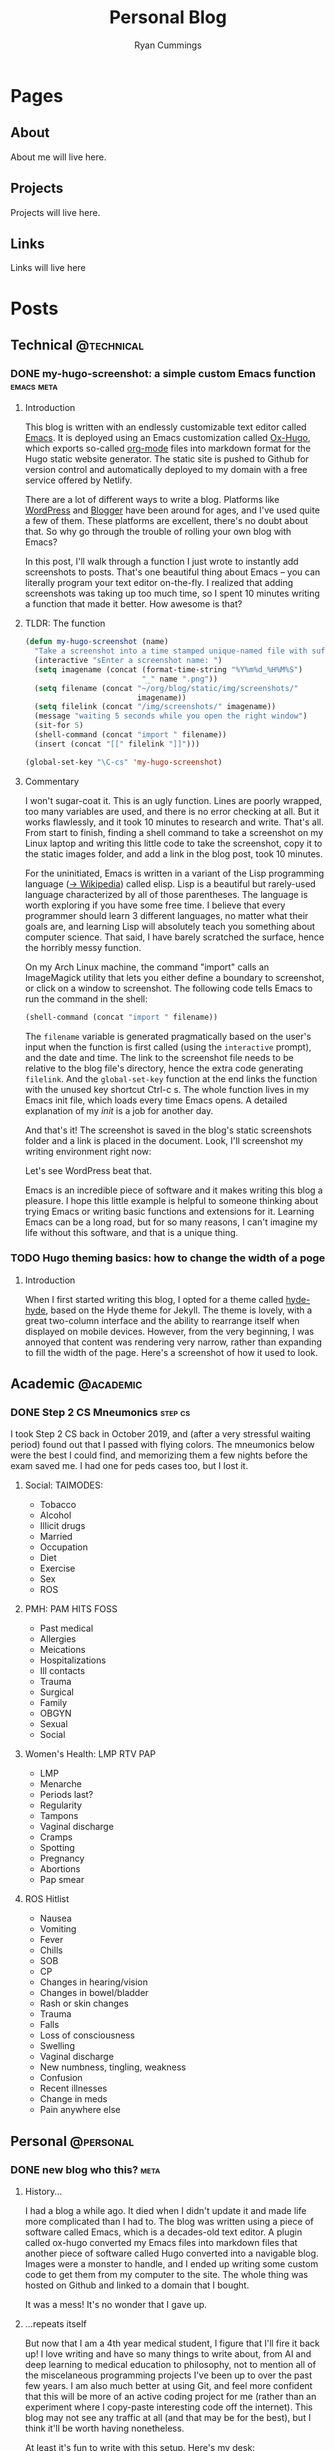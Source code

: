 #+TITLE: Personal Blog
#+AUTHOR: Ryan Cummings

#+HUGO_BASE_DIR: ./
#+HUGO_AUTO_SET_LASTMOD: t

* Pages
:PROPERTIES:
:EXPORT_HUGO_SECTION: pages
:EXPORT_HUGO_WEIGHT: auto
:END:
** About
:PROPERTIES:
:EXPORT_FILE_NAME: about
:END:
About me will live here.
** Projects
:PROPERTIES:
:EXPORT_FILE_NAME: projects
:END:
Projects will live here.
** Links
:PROPERTIES:
:EXPORT_FILE_NAME: links
:END:
Links will live here
* Posts
:PROPERTIES:
:EXPORT_HUGO_SECTION: posts
:END:
** Technical                                                        :@technical:
*** DONE my-hugo-screenshot: a simple custom Emacs function    :emacs:meta:
CLOSED: [2020-02-21 Fri 09:40]
:PROPERTIES:
:EXPORT_FILE_NAME: hugo-screenshot-function
:END:
**** Introduction
This blog is written with an endlessly customizable text editor called [[https://www.gnu.org/software/emacs/][Emacs]]. It is deployed using an Emacs customization called [[https://github.com/kaushalmodi/ox-hugo][Ox-Hugo]], which exports so-called [[https://orgmode.org/][org-mode]] files into markdown format for the Hugo static website generator. The static site is pushed to Github for version control and automatically deployed to my domain with a free service offered by Netlify.

There are a lot of different ways to write a blog. Platforms like [[https://www.wordpress.com][WordPress]] and [[https://www.blogger.com/][Blogger]] have been around for ages, and I've used quite a few of them. These platforms are excellent, there's no doubt about that. So why go through the trouble of rolling your own blog with Emacs?

In this post, I'll walk through a function I just wrote to instantly add screenshots to posts. That's one beautiful thing about Emacs -- you can literally program your text editor on-the-fly. I realized that adding screenshots was taking up too much time, so I spent 10 minutes writing a function that made it better. How awesome is that?

**** TLDR: The function
#+begin_src lisp
(defun my-hugo-screenshot (name)
  "Take a screenshot into a time stamped unique-named file with suffix NAME and paste link at point."
  (interactive "sEnter a screenshot name: ")
  (setq imagename (concat (format-time-string "%Y%m%d_%H%M%S")
                          "_" name ".png"))
  (setq filename (concat "~/org/blog/static/img/screenshots/"
                         imagename))
  (setq filelink (concat "/img/screenshots/" imagename))
  (message "waiting 5 seconds while you open the right window")
  (sit-for 5)
  (shell-command (concat "import " filename))
  (insert (concat "[[" filelink "]]")))

(global-set-key "\C-cs" 'my-hugo-screenshot)
#+end_src
**** Commentary
I won't sugar-coat it. This is an ugly function. Lines are poorly wrapped, too many variables are used, and there is no error checking at all. But it works flawlessly, and it took 10 minutes to research and write. That's all. From start to finish, finding a shell command to take a screenshot on my Linux laptop and writing this little code to take the screenshot, copy it to the static images folder, and add a link in the blog post, took 10 minutes.

For the uninitiated, Emacs is written in a variant of the Lisp programming language ([[https://en.wikipedia.org/wiki/Lisp_(programming_language)][-> Wikipedia]]) called elisp. Lisp is a beautiful but rarely-used language characterized by all of those parentheses. The language is worth exploring if you have some free time. I believe that every programmer should learn 3 different languages, no matter what their goals are, and learning Lisp will absolutely teach you something about computer science. That said, I have barely scratched the surface, hence the horribly messy function.

On my Arch Linux machine, the command "import" calls an ImageMagick utility that lets you either define a boundary to screenshot, or click on a window to screenshot. The following code tells Emacs to run the command in the shell:
#+begin_src lisp
(shell-command (concat "import " filename))
#+end_src
The ~filename~ variable is generated pragmatically based on the user's input when the function is first called (using the ~interactive~ prompt), and the date and time. The link to the screenshot file needs to be relative to the blog file's directory, hence the extra code generating ~filelink~. And the ~global-set-key~ function at the end links the function with the unused key shortcut Ctrl-c s. The whole function lives in my Emacs init file, which loads every time Emacs opens. A detailed explanation of my /init/ is a job for another day.

And that's it! The screenshot is saved in the blog's static screenshots folder and a link is placed in the document. Look, I'll screenshot my writing environment right now:

[[/img/screenshots/20200221_093645_sample_screenshot.png]]

Let's see WordPress beat that.

Emacs is an incredible piece of software and it makes writing this blog a pleasure. I hope this little example is helpful to someone thinking about trying Emacs or writing basic functions and extensions for it. Learning Emacs can be a long road, but for so many reasons, I can't imagine my life without this software, and that is a unique thing.
*** TODO Hugo theming basics: how to change the width of a poge
**** Introduction
When I first started writing this blog, I opted for a theme called [[https://themes.gohugo.io/hyde-hyde/][hyde-hyde]], based on the Hyde theme for Jekyll. The theme is lovely, with a great two-column interface and the ability to rearrange itself when displayed on mobile devices. However, from the very beginning, I was annoyed that content was rendering very narrow, rather than expanding to fill the width of the page. Here's a screenshot of how it used to look.

[[/img/screenshots/20200224_120806_narrow-content-demo.png]]

** Academic                                                      :@academic:
*** DONE Step 2 CS Mneumonics                                     :step:cs:
CLOSED: [2020-02-20 Thu 17:25]
:PROPERTIES:
:EXPORT_FILE_NAME: step2cs-mneumonics
:END:
I took Step 2 CS back in October 2019, and (after a very stressful waiting period) found out that I passed with flying colors. The mneumonics below were the best I could find, and memorizing them a few nights before the exam saved me. I had one for peds cases too, but I lost it.
**** Social: TAIMODES:

- Tobacco
- Alcohol
- Illicit drugs
- Married
- Occupation
- Diet
- Exercise
- Sex
- ROS

**** PMH: PAM HITS FOSS

- Past medical
- Allergies
- Meications
- Hospitalizations
- Ill contacts
- Trauma
- Surgical
- Family
- OBGYN
- Sexual
- Social

**** Women's Health: LMP RTV PAP

- LMP
- Menarche
- Periods last?
- Regularity
- Tampons
- Vaginal discharge
- Cramps
- Spotting
- Pregnancy
- Abortions
- Pap smear

**** ROS Hitlist
- Nausea
- Vomiting
- Fever
- Chills
- SOB
- CP
- Changes in hearing/vision
- Changes in bowel/bladder
- Rash or skin changes
- Trauma
- Falls
- Loss of consciousness
- Swelling
- Vaginal discharge
- New numbness, tingling, weakness
- Confusion
- Recent illnesses
- Change in meds
- Pain anywhere else
** Personal                                                      :@personal:
*** DONE new blog who this?                                          :meta:
CLOSED: [2020-02-20 Thu 16:12]
:PROPERTIES:
:EXPORT_FILE_NAME: new-blog-who-this
:END:
**** History...
I had a blog a while ago. It died when I didn't update it and made life more complicated than I had to. The blog was written using a piece of software called Emacs, which is a decades-old text editor. A plugin called ox-hugo converted my Emacs files into markdown files that another piece of software called Hugo converted into a navigable blog. Images were a monster to handle, and I ended up writing some custom code to get them from my computer to the site. The whole thing was hosted on Github and linked to a domain that I bought.

It was a mess! It's no wonder that I gave up.

**** ...repeats itself
But now that I am a 4th year medical student, I figure that I'll fire it back up! I love writing and have so many things to write about, from AI and deep learning to medical education to philosophy, not to mention all of the miscelaneous programming projects I've been up to over the past few years. I am also much better at using Git, and feel more confident that this will be more of an active coding project for me (rather than an experiment where I copy-paste interesting code off the internet). This blog may not see any traffic at all (and that may be for the best), but I think it'll be worth having nonetheless.

At least it's fun to write with this setup. Here's my desk:
#+caption: My desk
[[/img/misc/desk.jpg]]
(Yay, images work!)

So welcome to my new blog! Take a look around and check out my social links on the left sidebar. Don't be afraid to email me (the @ link on the sidebar) -- I love getting letters. I hope you get something out of this site.
** Outdoors                                                      :@outdoors:
** Ideas
*** How to change the width of hyde-hyde posts
